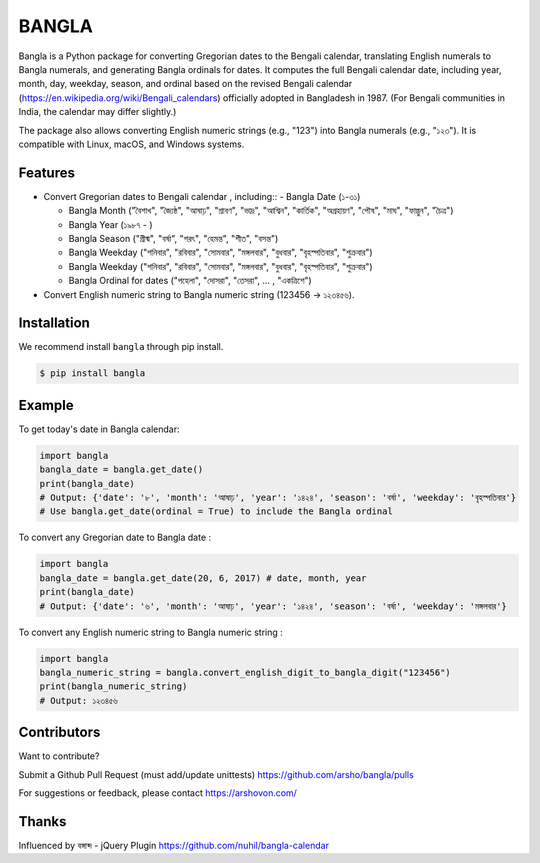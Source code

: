 BANGLA
======

|Python| |Size|

Bangla is a Python package for converting Gregorian dates to the Bengali calendar, translating English numerals to Bangla numerals, and generating Bangla ordinals for dates.
It computes the full Bengali calendar date, including year, month, day, weekday, season, and ordinal based on the revised Bengali calendar (https://en.wikipedia.org/wiki/Bengali_calendars) officially adopted in Bangladesh in 1987.
(For Bengali communities in India, the calendar may differ slightly.)

The package also allows converting English numeric strings (e.g., "123") into Bangla numerals (e.g., "১২৩").
It is compatible with Linux, macOS, and Windows systems.

Features
~~~~~~~~

-  Convert Gregorian dates to Bengali calendar , including::
   - Bangla Date (১-৩১)

   - Bangla Month ("বৈশাখ", "জ্যৈষ্ঠ", "আষাঢ়", "শ্রাবণ", "ভাদ্র", "আশ্বিন", "কার্তিক", "অগ্রহায়ণ", "পৌষ", "মাঘ", "ফাল্গুন", "চৈত্র")

   - Bangla Year (১৯৮৭ - )

   - Bangla Season ("গ্রীষ্ম", "বর্ষা", "শরৎ", "হেমন্ত", "শীত", "বসন্ত")

   - Bangla Weekday ("শনিবার", "রবিবার", "সোমবার", "মঙ্গলবার", "বুধবার", "বৃহস্পতিবার", "শুক্রবার")

   - Bangla Weekday ("শনিবার", "রবিবার", "সোমবার", "মঙ্গলবার", "বুধবার", "বৃহস্পতিবার", "শুক্রবার")

   - Bangla Ordinal for dates ("পহেলা", "দোসরা", "তেসরা", ... , "একত্রিশে")

-  Convert English numeric string to Bangla numeric string (123456 -> ১২৩৪৫৬).

Installation
~~~~~~~~~~~~

We recommend install ``bangla`` through pip install.

.. code:: bash

    $ pip install bangla

Example
~~~~~~~

To get today's date in Bangla calendar:

.. code:: python

    import bangla
    bangla_date = bangla.get_date()
    print(bangla_date)
    # Output: {'date': '৮', 'month': 'আষাঢ়', 'year': '১৪২৪', 'season': 'বর্ষা', 'weekday': 'বৃহস্পতিবার'}
    # Use bangla.get_date(ordinal = True) to include the Bangla ordinal
	
To convert any Gregorian date to Bangla date :

.. code:: python

    import bangla
    bangla_date = bangla.get_date(20, 6, 2017) # date, month, year
    print(bangla_date)
    # Output: {'date': '৬', 'month': 'আষাঢ়', 'year': '১৪২৪', 'season': 'বর্ষা', 'weekday': 'মঙ্গলবার'}
	
To convert any English numeric string to Bangla numeric string :

.. code:: python

    import bangla
    bangla_numeric_string = bangla.convert_english_digit_to_bangla_digit("123456")
    print(bangla_numeric_string)
    # Output: ১২৩৪৫৬
	
Contributors
~~~~~~~~~~~~

|Contributors|

Want to contribute?

Submit a Github Pull Request (must add/update unittests) https://github.com/arsho/bangla/pulls

For suggestions or feedback, please contact https://arshovon.com/

Thanks
~~~~~~

Influenced by বঙ্গাব্দ - jQuery Plugin 
https://github.com/nuhil/bangla-calendar
   
.. |Python| image:: https://img.shields.io/pypi/pyversions/bangla.svg?
   :target: https://pypi.python.org/pypi/bangla/0.0.4
      
.. |Size| image:: https://img.shields.io/github/size/arsho/bangla/bangla/__init__.py.svg?
   :target: https://github.com/arsho/bangla/   

.. |Contributors| image:: https://contrib.rocks/image?repo=arsho/bangla
   :target: https://github.com/arsho/bangla/graphs/contributors
